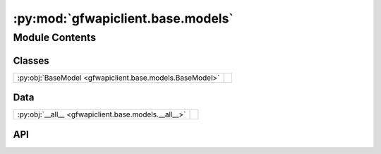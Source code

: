 :py:mod:`gfwapiclient.base.models`
==================================

.. py:module:: gfwapiclient.base.models

.. autodoc2-docstring:: gfwapiclient.base.models
   :allowtitles:

Module Contents
---------------

Classes
~~~~~~~

.. list-table::
   :class: autosummary longtable
   :align: left

   * - :py:obj:`BaseModel <gfwapiclient.base.models.BaseModel>`
     - .. autodoc2-docstring:: gfwapiclient.base.models.BaseModel
          :summary:

Data
~~~~

.. list-table::
   :class: autosummary longtable
   :align: left

   * - :py:obj:`__all__ <gfwapiclient.base.models.__all__>`
     - .. autodoc2-docstring:: gfwapiclient.base.models.__all__
          :summary:

API
~~~

.. py:data:: __all__
   :canonical: gfwapiclient.base.models.__all__
   :value: ['BaseModel']

   .. autodoc2-docstring:: gfwapiclient.base.models.__all__

.. py:class:: BaseModel(/, **data: typing.Any)
   :canonical: gfwapiclient.base.models.BaseModel

   Bases: :py:obj:`pydantic.BaseModel`

   .. autodoc2-docstring:: gfwapiclient.base.models.BaseModel

   .. rubric:: Initialization

   .. autodoc2-docstring:: gfwapiclient.base.models.BaseModel.__init__

   .. py:attribute:: model_config
      :canonical: gfwapiclient.base.models.BaseModel.model_config
      :type: typing.ClassVar[pydantic.ConfigDict]
      :value: 'ConfigDict(...)'

      .. autodoc2-docstring:: gfwapiclient.base.models.BaseModel.model_config
